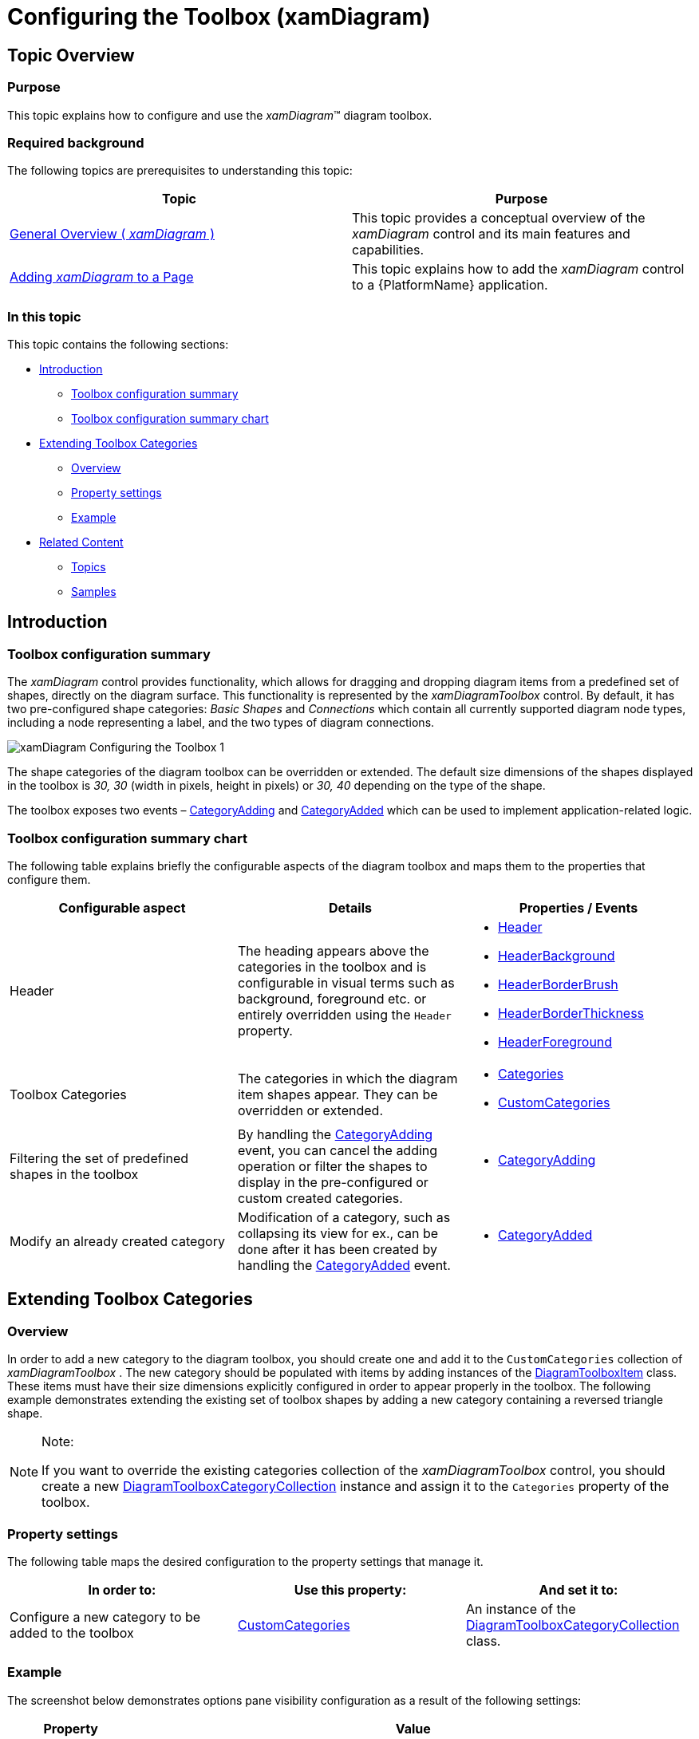 ﻿////

|metadata|
{
    "name": "xamdiagram-configuring-the-toolbox",
    "tags": ["Application Scenarios","Charting","How Do I"],
    "controlName": ["xamDiagram"],
    "guid": "7f67b9a4-137b-42ff-b37b-e631bd384e97",  
    "buildFlags": [],
    "createdOn": "2014-06-16T09:41:07.107889Z"
}
|metadata|
////

= Configuring the Toolbox (xamDiagram)

== Topic Overview

=== Purpose

This topic explains how to configure and use the  _xamDiagram_™ diagram toolbox.

=== Required background

The following topics are prerequisites to understanding this topic:

[options="header", cols="a,a"]
|====
|Topic|Purpose

| link:xamdiagram-general-overview.html[General Overview ( _xamDiagram_ )]
|This topic provides a conceptual overview of the _xamDiagram_ control and its main features and capabilities.

| link:xamdiagram-adding-to-a-page.html[Adding _xamDiagram_ to a Page]
|This topic explains how to add the _xamDiagram_ control to a {PlatformName} application.

|====

=== In this topic

This topic contains the following sections:

* <<_Ref389563895, Introduction >>

** <<_Ref386534590,Toolbox configuration summary>>
** <<_Ref385408391,Toolbox configuration summary chart>>

* <<_Ref390245325, Extending Toolbox Categories >>

** <<_Ref385408401,Overview>>
** <<_PropertySettings,Property settings>>
** <<_Ref389558458,Example>>

* <<_Ref385408430, Related Content >>

** <<_Ref385408435,Topics>>
** <<_Ref385408439,Samples>>

[[_Ref389563895]]
== Introduction

[[_Ref386534590]]

=== Toolbox configuration summary

The  _xamDiagram_   control provides functionality, which allows for dragging and dropping diagram items from a predefined set of shapes, directly on the diagram surface. This functionality is represented by the  _xamDiagramToolbox_   control. By default, it has two pre-configured shape categories:  _Basic Shapes_   and  _Connections_   which contain all currently supported diagram node types, including a node representing a label, and the two types of diagram connections.

image::images/xamDiagram_Configuring_the_Toolbox_1.png[]

The shape categories of the diagram toolbox can be overridden or extended. The default size dimensions of the shapes displayed in the toolbox is  _30, 30_   (width in pixels, height in pixels) or  _30, 40_   depending on the type of the shape.

The toolbox exposes two events – link:{ApiPlatform}controls.charts.xamdiagram.v{ProductVersion}~infragistics.controls.charts.xamdiagramtoolbox~categoryadding_ev.html[CategoryAdding] and link:{ApiPlatform}controls.charts.xamdiagram.v{ProductVersion}~infragistics.controls.charts.xamdiagramtoolbox~categoryadded_ev.html[CategoryAdded] which can be used to implement application-related logic.

[[_Ref385408391]]

=== Toolbox configuration summary chart

The following table explains briefly the configurable aspects of the diagram toolbox and maps them to the properties that configure them.

[options="header", cols="a,a,a"]
|====
|Configurable aspect|Details|Properties / Events

|[[_Hlk356484826]] 

Header
|The heading appears above the categories in the toolbox and is configurable in visual terms such as background, foreground etc. or entirely overridden using the `Header` property.
|
* link:{ApiPlatform}controls.charts.xamdiagram.v{ProductVersion}~infragistics.controls.charts.xamdiagramtoolbox~header.html[Header] 

* link:{ApiPlatform}controls.charts.xamdiagram.v{ProductVersion}~infragistics.controls.charts.xamdiagramtoolbox~headerbackground.html[HeaderBackground] 

* link:{ApiPlatform}controls.charts.xamdiagram.v{ProductVersion}~infragistics.controls.charts.xamdiagramtoolbox~headerborderbrush.html[HeaderBorderBrush] 

* link:{ApiPlatform}controls.charts.xamdiagram.v{ProductVersion}~infragistics.controls.charts.xamdiagramtoolbox~headerborderthickness.html[HeaderBorderThickness] 

* link:{ApiPlatform}controls.charts.xamdiagram.v{ProductVersion}~infragistics.controls.charts.xamdiagramtoolbox~headerforeground.html[HeaderForeground] 

|Toolbox Categories
|The categories in which the diagram item shapes appear. They can be overridden or extended.
|
* link:{ApiPlatform}controls.charts.xamdiagram.v{ProductVersion}~infragistics.controls.charts.xamdiagramtoolbox~categories.html[Categories] 

* link:{ApiPlatform}controls.charts.xamdiagram.v{ProductVersion}~infragistics.controls.charts.xamdiagramtoolbox~customcategories.html[CustomCategories] 

|Filtering the set of predefined shapes in the toolbox
|By handling the link:{ApiPlatform}controls.charts.xamdiagram.v{ProductVersion}~infragistics.controls.charts.xamdiagramtoolbox~categoryadding_ev.html[CategoryAdding] event, you can cancel the adding operation or filter the shapes to display in the pre-configured or custom created categories.
|
* link:{ApiPlatform}controls.charts.xamdiagram.v{ProductVersion}~infragistics.controls.charts.xamdiagramtoolbox~categoryadding_ev.html[CategoryAdding] 

|Modify an already created category
|Modification of a category, such as collapsing its view for ex., can be done after it has been created by handling the link:{ApiPlatform}controls.charts.xamdiagram.v{ProductVersion}~infragistics.controls.charts.xamdiagramtoolbox~categoryadded_ev.html[CategoryAdded] event.
|
* link:{ApiPlatform}controls.charts.xamdiagram.v{ProductVersion}~infragistics.controls.charts.xamdiagramtoolbox~categoryadded_ev.html[CategoryAdded] 

|====

[[_Ref390245325]]
== Extending Toolbox Categories

[[_Ref385408401]]

=== Overview

In order to add a new category to the diagram toolbox, you should create one and add it to the `CustomCategories` collection of  _xamDiagramToolbox_  . The new category should be populated with items by adding instances of the link:{ApiPlatform}controls.charts.xamdiagram.v{ProductVersion}~infragistics.controls.charts.diagramtoolboxitem_members.html[DiagramToolboxItem] class. These items must have their size dimensions explicitly configured in order to appear properly in the toolbox. The following example demonstrates extending the existing set of toolbox shapes by adding a new category containing a reversed triangle shape.

.Note:
[NOTE]
====
If you want to override the existing categories collection of the  _xamDiagramToolbox_   control, you should create a new link:{ApiPlatform}controls.charts.xamdiagram.v{ProductVersion}~infragistics.controls.charts.diagramtoolboxcategorycollection_members.html[DiagramToolboxCategoryCollection] instance and assign it to the `Categories` property of the toolbox.
====

[[_PropertySettings]]

=== Property settings

The following table maps the desired configuration to the property settings that manage it.

[options="header", cols="a,a,a"]
|====
|In order to:|Use this property:|And set it to:

|Configure a new category to be added to the toolbox
| link:{ApiPlatform}controls.charts.xamdiagram.v{ProductVersion}~infragistics.controls.charts.xamdiagramtoolbox~customcategories.html[CustomCategories]
|An instance of the link:{ApiPlatform}controls.charts.xamdiagram.v{ProductVersion}~infragistics.controls.charts.diagramtoolboxcategorycollection_members.html[DiagramToolboxCategoryCollection] class.

|====

[[_Ref389558458]]

=== Example

The screenshot below demonstrates options pane visibility configuration as a result of the following settings:

[options="header", cols="a,a"]
|====
|Property|Value

| link:{ApiPlatform}controls.charts.xamdiagram.v{ProductVersion}~infragistics.controls.charts.xamdiagramtoolbox~customcategories.html[CustomCategories]
|*In XAML:* 

[source,xaml]
---- 
<ig:DiagramToolboxCategory Name="Custom Shapes"
                           IsExpanded="True">
    <ig:DiagramToolboxCategory.Items>
        <ig:DiagramToolboxItem Title="Custom">
            <ig:DiagramToolboxItem.Item>
                <ig:DiagramNode Width="30" Height="30">
                    <ig:DiagramNode.ConnectionPoints>
                        <ig:DiagramConnectionPointCollection>
                            <ig:DiagramConnectionPoint Name="Point" Position="0.5,0.5" />
                        </ig:DiagramConnectionPointCollection>
                    </ig:DiagramNode.ConnectionPoints>
                                    
                    <ig:DiagramNode.Geometry>
                        <PathGeometry>
                            <PathGeometry.Figures>
                                <PathFigure IsClosed="True" StartPoint="0,0">
                                    <PathFigure.Segments>
                                        <PathSegmentCollection>
                                            <LineSegment Point="100,0" />
                                            <LineSegment Point="50,100" />
                                        </PathSegmentCollection>
                                    </PathFigure.Segments>
                                </PathFigure>
                            </PathGeometry.Figures>
                        </PathGeometry>
                    </ig:DiagramNode.Geometry>
                </ig:DiagramNode>
            </ig:DiagramToolboxItem.Item>
        </ig:DiagramToolboxItem>
    </ig:DiagramToolboxCategory.Items>
</ig:DiagramToolboxCategory>
---- 

|====

image::images/xamDiagram_Configuring_the_Toolbox_2.png[]

Following is the code that implements this example.

*In XAML:*

[source,xaml]
----
<ig:XamDiagramToolbox x:Name="Toolbox">
    <ig:XamDiagramToolbox.CustomCategories>
        <ig:DiagramToolboxCategory Name="Custom Shapes"
                                   IsExpanded="True">
            <ig:DiagramToolboxCategory.Items>
                <ig:DiagramToolboxItem Title="Custom">
                    <ig:DiagramToolboxItem.Item>
                        <ig:DiagramNode Width="30" Height="30">
                            <ig:DiagramNode.ConnectionPoints>
                                <ig:DiagramConnectionPointCollection>
                                    <ig:DiagramConnectionPoint Name="Point" Position="0.5,0.5" />
                                        </ig:DiagramConnectionPointCollection>
                                    </ig:DiagramNode.ConnectionPoints>
                                    <ig:DiagramNode.Geometry>
                                        <PathGeometry>
                                            <PathGeometry.Figures>
                                                <PathFigure IsClosed="True" StartPoint="0,0">
                                                    <PathFigure.Segments>
                                                        <PathSegmentCollection>
                                                            <LineSegment Point="100,0" />
                                                            <LineSegment Point="50,100" />
                                                        </PathSegmentCollection>
                                                    </PathFigure.Segments>
                                                </PathFigure>
                                            </PathGeometry.Figures>
                                        </PathGeometry>
                                    </ig:DiagramNode.Geometry>
                                </ig:DiagramNode>
                            </ig:DiagramToolboxItem.Item>
                        </ig:DiagramToolboxItem>
                    </ig:DiagramToolboxCategory.Items>
            </ig:DiagramToolboxCategory>
      </ig:XamDiagramToolbox.CustomCategories>
</ig:XamDiagramToolbox>
----

[[_Ref385408430]]
[[_Ref389058182]]
== Related Content

[[_Ref385408435]]

=== Topics

The following topic provides additional information related to this topic.

[options="header", cols="a,a"]
|====
|Topic|Purpose

| link:xamdiagram-user-interactions-configuration-overview.html[User Interactions Configuration Overview ( _xamDiagram_ )]
|This topic provides a summary of all user interaction tasks in the _xamDiagram_ control.

|====

[[_Ref385408439]]

=== Samples

The following sample provides additional information related to this topic.

[options="header", cols="a,a"]
|====
|Sample|Purpose

| link:{SamplesURL}/diagram/basic-configuration[Basic Configuration]
|This sample demonstrates creating a simple flowchart diagram using the _xamDiagram_ control.

|====